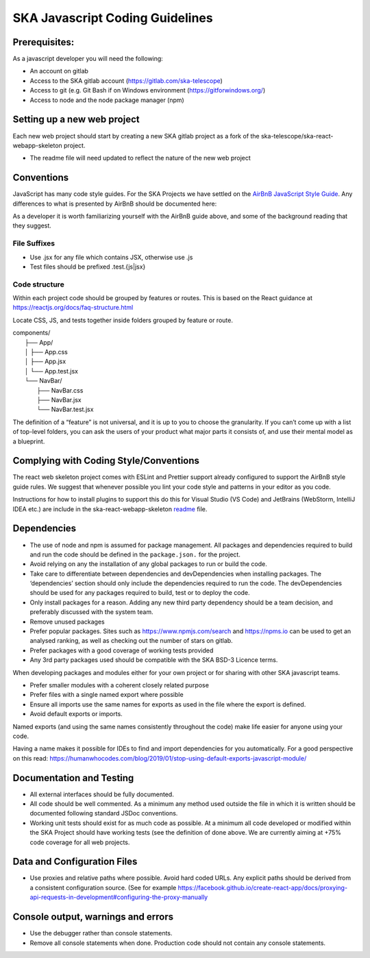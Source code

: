 
********************************
SKA Javascript Coding Guidelines
********************************

Prerequisites:
==============

As a javascript developer you will need the following:

* An account on gitlab
* Access to the SKA gitlab account (https://gitlab.com/ska-telescope)
* Access to git (e.g. Git Bash if on Windows environment (https://gitforwindows.org/)
* Access to node and the node package manager (npm)

Setting up a new web project
============================

Each new web project should start by creating a new SKA gitlab project as a fork of the 
ska-telescope/ska-react-webapp-skeleton project.  

* The readme file will need updated to reflect the nature of the new web project

Conventions
===========

JavaScript has many code style guides. For the SKA Projects we have settled 
on the `AirBnB JavaScript Style Guide`_. Any differences to what is presented by AirBnB 
should be documented here:

.. _`AirBnB JavaScript Style Guide`: https://github.com/airbnb/javascript/

As a developer it is worth familiarizing yourself with the AirBnB guide above, and some of the background 
reading that they suggest.


File Suffixes
-------------

* Use .jsx for any file which contains JSX, otherwise use .js
* Test files should be prefixed .test.{js|jsx}

Code structure
--------------

Within each project code should be grouped by features or routes. This is based on the React  
guidance at  https://reactjs.org/docs/faq-structure.html

Locate CSS, JS, and tests together inside folders grouped by feature or route. 

|    components/
|        ├── App/
|        │   ├── App.css
|        │   ├── App.jsx
|        │   └── App.test.jsx
|        └── NavBar/
|            ├── NavBar.css
|            ├── NavBar.jsx
|            └── NavBar.test.jsx

The definition of a “feature” is not universal, and it is up to you to choose the granularity. If you can’t come up with a list of top-level folders, you can ask the users of your product what major parts it consists of, and use their mental model as a blueprint.


Complying with Coding Style/Conventions
=======================================
The react web skeleton project comes with ESLint and Prettier support already configured to
support the AirBnB style guide rules.  
We suggest that whenever possible you lint your code style and patterns in your editor as you code. 

Instructions for how to install plugins to support this do this for Visual Studio (VS Code) 
and JetBrains (WebStorm, IntelliJ IDEA etc.) are include in the ska-react-webapp-skeleton readme_ file.

.. _readme: https://gitlab.com/ska-telescope/ska-react-webapp-skeleton

Dependencies
============

* The use  of node and npm is assumed for package management. 
  All packages and dependencies required to build and run the code should be defined in the ``package.json.``
  for the project.
* Avoid relying on any the installation of any global packages to run or build the code. 
* Take care to differentiate between dependencies and devDependencies when installing packages. The ‘dependencies’ section should only include the dependencies required to run the code. The devDependencies should be used for any packages required to build, test or to deploy the code. 
* Only install packages for a reason. Adding any new third party dependency should be a team decision, and preferably discussed with the system team.
* Remove unused packages 
* Prefer popular packages. Sites such as  https://www.npmjs.com/search and https://npms.io can be used to get an analysed ranking, as well as checking out the number of stars on gitlab.
* Prefer packages with a good coverage of working tests provided
* Any 3rd party packages used should be compatible with the SKA BSD-3  Licence terms. 

When developing packages and modules either for your own project or for sharing with other SKA javascript teams.

* Prefer smaller modules with a coherent closely related purpose
* Prefer files with a single named export where possible
* Ensure all imports use the same names for exports as used in the file where the export is defined.
* Avoid default exports or imports. 

Named exports (and using the same names consistently throughout the code) make life easier 
for anyone using your code. 

Having a name makes it possible for IDEs to find and import dependencies for you automatically. 
For a good perspective on this read:
https://humanwhocodes.com/blog/2019/01/stop-using-default-exports-javascript-module/


Documentation and Testing
=========================

* All external interfaces should be fully documented. 

* All code should be well commented. As a minimum any method used outside the file in 
  which it is written should be documented following standard JSDoc conventions.

* Working unit tests should exist for as much code as possible. At a minimum all code 
  developed or modified within the SKA Project should have working tests (see the definition
  of done above. We are currently aiming at +75% code coverage for all web projects.


Data and Configuration Files
============================

* Use proxies and relative paths where possible. Avoid hard coded URLs.  
  Any explicit paths should be derived from a consistent configuration source. 
  (See for example https://facebook.github.io/create-react-app/docs/proxying-api-requests-in-development#configuring-the-proxy-manually

Console output, warnings and errors
===================================

* Use the debugger rather than console statements. 

* Remove all console statements when done. Production code should not contain any console statements.
